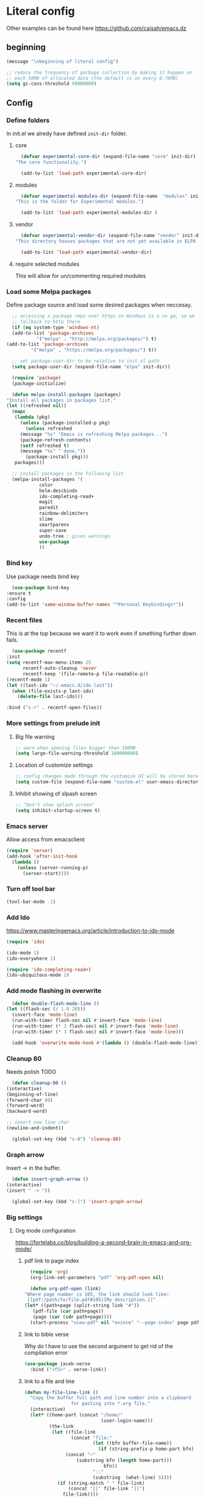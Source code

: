 * Literal config
  
  Other examples can be found here
  https://github.com/caisah/emacs.dz
  
** beginning
   #+begin_src emacs-lisp
     (message "\nbeginning of literal config")

     ;; reduce the frequency of garbage collection by making it happen on
     ;; each 50MB of allocated data (the default is on every 0.76MB)
     (setq gc-cons-threshold 50000000)
   #+end_src
   
** Config
   
*** Define folders
    In init.el we alredy have defined ~init-dir~ folder.
    
**** core
     #+begin_src emacs-lisp
       (defvar experimental-core-dir (expand-file-name "core" init-dir)
	 "The core functionality.")

       (add-to-list 'load-path experimental-core-dir)
     #+end_src

**** modules
     #+begin_src emacs-lisp
       (defvar experimental-modules-dir (expand-file-name  "modules" init-dir)
	 "This is the folder for Experimental modules.")

       (add-to-list 'load-path experimental-modules-dir )
     #+end_src

**** vendor
     #+begin_src emacs-lisp
       (defvar experimental-vendor-dir (expand-file-name "vendor" init-dir)
	 "This directory houses packages that are not yet available in ELPA (or MELPA).")

       (add-to-list 'load-path experimental-vendor-dir)
     #+end_src
     
**** require selected modules
     This will allow for un/commenting required modules
     
*** Load some Melpa packages

    Define package source and load some desired packages when neccesay.
    
    #+begin_src emacs-lisp
      ;; accessing a package repo over https on Windows is a no go, so we
      ;; fallback to http there
      (if (eq system-type 'windows-nt)
	  (add-to-list 'package-archives
		       '("melpa" . "http://melpa.org/packages/") t)
	(add-to-list 'package-archives
		     '("melpa" . "https://melpa.org/packages/") t))

      ;; set package-user-dir to be relative to init.el path
      (setq package-user-dir (expand-file-name "elpa" init-dir))

      (require 'package)
      (package-initialize)

      (defun melpa-install-packages (packages)
	"Install all packages in packages list."
	(let ((refreshed nil))    
	  (mapc
	   (lambda (pkg)
	     (unless (package-installed-p pkg)	 
	       (unless refreshed
		 (message "%s" "Emacs is refreshing Melpa packages...")
		 (package-refresh-contents)
		 (setf refreshed t)
		 (message "%s" " done."))
	       (package-install pkg)))
	   packages)))

      ;; install packages in the following list
      (melpa-install-packages '(
				color
				helm-descbinds
				ido-completing-read+
				magit
				paredit
				rainbow-delimiters
				slime
				smartparens
				super-save
				undo-tree ; gives warnings
				use-package
				))
    #+end_src


    
*** Bind key

    Use package needs bind key
    
    #+begin_src emacs-lisp
      (use-package bind-key
	:ensure t
	:config
	(add-to-list 'same-window-buffer-names "*Personal Keybindings*"))
    #+end_src
    
*** Recent files

    This is at the top because we want it to work even if smething further down fails.
   
    #+begin_src emacs-lisp
      (use-package recentf
	:init
	(setq recentf-max-menu-items 25
	      recentf-auto-cleanup 'never
	      recentf-keep '(file-remote-p file-readable-p))
	(recentf-mode 1)
	(let ((last-ido "~/.emacs.d/ido.last"))
	  (when (file-exists-p last-ido)
	    (delete-file last-ido)))

	:bind ("s-r" . recentf-open-files))
    #+end_src

*** More settings from prelude init
    
**** Big file warning
     #+begin_src emacs-lisp
       ;; warn when opening files bigger than 100MB
       (setq large-file-warning-threshold 100000000)
     #+end_src

**** Location of customize settings
     #+begin_src emacs-lisp
       ;; config changes made through the customize UI will be stored here
       (setq custom-file (expand-file-name "custom.el" user-emacs-directory))
     #+end_src
    
**** Inhibit showing of slpash screen
     #+begin_src emacs-lisp
       ;; "Don't show splash screen"
       (setq inhibit-startup-screen t)
     #+end_src
   
*** Emacs server
    
    Allow access from emacsclient
    
    #+begin_src emacs-lisp
      (require 'server)
      (add-hook 'after-init-hook
		(lambda ()
		  (unless (server-running-p)
		    (server-start))))
    #+end_src
    
*** Turn off tool bar
    #+begin_src emacs-lisp
      (tool-bar-mode -1)
    #+end_src

*** Add Ido
    https://www.masteringemacs.org/article/introduction-to-ido-mode

    #+begin_src emacs-lisp
      (require 'ido)

      (ido-mode 1)
      (ido-everywhere 1)

      (require 'ido-completing-read+)
      (ido-ubiquitous-mode 1)
    #+end_src
    
*** Add mode flashing in overwrite
    #+begin_src emacs-lisp
      (defun double-flash-mode-line ()
	(let ((flash-sec (/ 1.0 20)))
	  (invert-face 'mode-line)
	  (run-with-timer flash-sec nil #'invert-face 'mode-line)
	  (run-with-timer (* 2 flash-sec) nil #'invert-face 'mode-line)
	  (run-with-timer (* 3 flash-sec) nil #'invert-face 'mode-line)))

      (add-hook 'overwrite-mode-hook #'(lambda () (double-flash-mode-line)))
    #+end_src

*** Cleanup 80

    Needs polish TODO
    
    #+begin_src emacs-lisp
      (defun cleanup-80 ()
	(interactive)
	(beginning-of-line)
	(forward-char 80)
	(forward-word)
	(backward-word)

	;; insert new line char
	(newline-and-indent))

      (global-set-key (kbd "s-8") 'cleanup-80)
    #+end_src

*** Graph arrow
    Insert -> in the buffer.
    
    #+begin_src emacs-lisp
      (defun insert-graph-arrow ()
	(interactive)
	(insert " -> "))

      (global-set-key (kbd "s-]") 'insert-graph-arrow)
    #+end_src
*** Big settings
**** Org mode configuration

     https://fortelabs.co/blog/building-a-second-brain-in-emacs-and-org-mode/
    
***** pdf link to page index
    
     #+BEGIN_SRC emacs-lisp
       (require 'org)
       (org-link-set-parameters "pdf" 'org-pdf-open nil)

       (defun org-pdf-open (link)
	 "Where page number is 105, the link should look like:
	  [[pdf:/path/to/file.pdf#105][My description.]]"
	 (let* ((path+page (split-string link "#"))
		(pdf-file (car path+page))
		(page (car (cdr path+page))))
	   (start-process "view-pdf" nil "evince" "--page-index" page pdf-file)))
     #+END_SRC

***** link to bible verse

      Why do I have to use the second argument to get rid of the compilation error
      
      #+begin_src emacs-lisp
	(use-package jacek-verse
	  :bind ("<f5>" . verse-link))
      #+end_src

***** link to a file and line
      #+begin_src emacs-lisp
 (defun my-file-line-link ()
   "Copy the buffer full path and line number into a clipboard
                  for pasting into *.org file."
   (interactive)
   (let* ((home-part (concat "/home/"
                             (user-login-name)))
          (the-link
           (let ((file-link
                  (concat "file:"
                          (let ((bfn buffer-file-name))
                            (if (string-prefix-p home-part bfn)
				(concat "~"
					(substring bfn (length home-part)))
                              bfn))
                          "::"
                          (substring  (what-line) 5))))
             (if (string-match " " file-link)
                 (concat "[[" file-link "]]")
               file-link))))
     (kill-new
      (message the-link))))

	;; we had to cheat to have s-\ as a shortcut
 (global-set-key (kbd (format "%s-%c" "s" 92)) 'my-file-line-link)
      #+end_src


**** Lisp
    
***** Clojure
  #+BEGIN_SRC emacs-lisp
    (add-to-list 'auto-mode-alist '("\\.edn\\'" . clojure-mode))

    (add-hook 'cider-repl-mode-hook
              '(lambda ()
                 (local-set-key (kbd "C-c M-k") 'cider-repl-clear-buffer)))

    (add-hook 'cider-repl-mode-hook
              '(lambda ()
                 (local-set-key (kbd "C-c M-a") 'cider-load-all-files)))
  #+END_SRC

***** Slime
 #+BEGIN_SRC emacs-lisp
   ;;; this code has been responsible for slime version problem
   (defvar slime-helper-el "~/quicklisp/slime-helper.el")
   (when (file-exists-p slime-helper-el)
     (load (expand-file-name slime-helper-el)))

   (require 'slime)
   (require 'slime-repl)
   (require 'slime-autoloads)

   (setq slime-contribs '(slime-fancy slime-fancy-inspector))

   (setq inferior-lisp-program "/usr/local/bin/sbcl")

   (defun slime-contrib-directory ()
     (let* ((slime-folder-prefix "slime-20")
	    (folder-length (length slime-folder-prefix))
	    (slime-folder (car (seq-filter (lambda(x) (and (>= (length x)
							       folder-length)
							   (equal slime-folder-prefix
								  (seq-subseq x 0 folder-length))) )
					   (directory-files "~/.emacs.d/elpa")))))
       (concat "~/.emacs.d/elpa/" slime-folder "/contrib/")))



   ;;; copy last s-expression to repl
   ;;; useful for expressions like (in-package #:whatever)
   ;;; alternatively you can use C-c ~ with cursor after (in-package :some-package)
   ;;; https://www.reddit.com/r/lisp/comments/ehs12v/copying_last_expression_to_repl_in_emacsslime/

   (defun slime-copy-last-expression-to-repl (string)
     (interactive (list (slime-last-expression)))
     (slime-switch-to-output-buffer)
     (goto-char (point-max))
     (insert string))

   (global-set-key (kbd "s-e") 'slime-copy-last-expression-to-repl)
 #+END_SRC

***** Paredit
 #+BEGIN_SRC emacs-lisp
   (add-hook 'minibuffer-inactive-mode-hook #'paredit-mode)
   (add-hook 'minibuffer-inactive-mode-hook #'rainbow-delimiters-mode)

   (defun swap-paredit ()
     "Replace smartparens with superior paredit."
     (smartparens-mode -1)
     (paredit-mode +1))

   (autoload 'paredit-mode "paredit"
     "Minor mode for pseudo-structurally editing Lisp code." t)
   (add-hook 'emacs-lisp-mode-hook (lambda () (swap-paredit)))

   (add-hook 'lisp-mode-hook (lambda () (swap-paredit)))
   (add-hook 'lisp-interaction-mode-hook (lambda () (swap-paredit)))

   (add-hook 'scheme-mode-hook (lambda () (swap-paredit)))
   (add-hook 'geiser-repl-mode-hook (lambda () (swap-paredit)))
   (add-hook 'geiser-repl-mode-hook 'rainbow-delimiters-mode)

   (add-hook 'ielm-mode-hook (lambda () (swap-paredit)))
   (add-hook 'ielm-mode-hook 'rainbow-delimiters-mode)

   (add-hook 'slime-repl-mode-hook (lambda () (swap-paredit)))
   (add-hook 'slime-repl-mode-hook 'rainbow-delimiters-mode)

   (add-hook 'clojure-mode-hook (lambda () (swap-paredit)))
   (add-hook 'cider-repl-mode-hook (lambda () (swap-paredit)))
 #+END_SRC

***** The rest
 #+BEGIN_SRC emacs-lisp
   ;(require 'slime)
   (setq common-lisp-hyperspec-root
	 (format
	  "file:/home/%s/Documents/Manuals/Lisp/HyperSpec-7-0/HyperSpec/"
	  user-login-name))

     (defun unfold-lisp ()
       "Unfold lisp code."
       (interactive)
       (search-forward ")")
       (backward-char)
       (search-forward " ")
       (newline-and-indent))

     (global-set-key (kbd "s-0") 'unfold-lisp)
 #+END_SRC

**** Parentheses coloring

 #+BEGIN_SRC emacs-lisp
   ;;; this add capability to define your own hook for responding to theme changes
   (defvar after-load-theme-hook nil
     "Hook run after a color theme is loaded using `load-theme'.")

   (defadvice load-theme (after run-after-load-theme-hook activate)
     "Run `after-load-theme-hook'."
     (run-hooks 'after-load-theme-hook))

   (require 'color)
   (defun hsl-to-hex (h s l)
     "Convert H S L to hex colours."
     (let (rgb)
       (setq rgb (color-hsl-to-rgb h s l))
       (color-rgb-to-hex (nth 0 rgb)
			 (nth 1 rgb)
			 (nth 2 rgb))))

   (defun hex-to-rgb (hex)
     "Convert a 6 digit HEX color to r g b."
     (mapcar #'(lambda (s) (/ (string-to-number s 16) 255.0))
	     (list (substring hex 1 3)
		   (substring hex 3 5)
		   (substring hex 5 7))))

   (defun bg-color ()
     "Return COLOR or it's hexvalue."
     (let ((color (face-attribute 'default :background)))
       (if (equal (substring color 0 1) "#")
	   color
	 (apply 'color-rgb-to-hex (color-name-to-rgb color)))))

   (defun bg-light ()
     "Calculate background brightness."
     (< (color-distance  "white"
			 (bg-color))
	(color-distance  "black"
			 (bg-color))))

   (defun whitespace-line-bg ()
     "Calculate long line highlight depending on background brightness."
     (apply 'color-rgb-to-hex
	    (apply 'color-hsl-to-rgb
		   (apply (if (bg-light) 'color-darken-hsl 'color-lighten-hsl)
			  (append
			   (apply 'color-rgb-to-hsl
				  (hex-to-rgb
				   (bg-color)))
			   '(7))))))

   (defun bracket-colors ()
     "Calculate the bracket colours based on background."
     (let (hexcolors lightvals)
       (setq lightvals (if (bg-light)
			   (list (list .60 1.0 0.55) ; H S L
				 (list .30 1.0 0.40)
				 (list .11 1.0 0.55)
				 (list .01 1.0 0.65)
				 (list .75 0.9 0.55) ; H S L
				 (list .49 0.9 0.40)
				 (list .17 0.9 0.47)
				 (list .05 0.9 0.55))
			 (list (list .70 1.0 0.68) ; H S L
			       (list .30 1.0 0.40)
			       (list .11 1.0 0.50)
			       (list .01 1.0 0.50)
			       (list .81 0.9 0.55) ; H S L
			       (list .49 0.9 0.40)
			       (list .17 0.9 0.45)
			       (list .05 0.9 0.45))))
       (dolist (n lightvals)
	 (push (apply 'hsl-to-hex n) hexcolors))
       (reverse hexcolors)))


   (defun colorise-brackets ()
     "Apply my own colours to rainbow delimiters."
     (interactive)
     (require 'rainbow-delimiters)
     (custom-set-faces
      ;; change the background but do not let theme to interfere with the foreground
      `(whitespace-line ((t (:background ,(whitespace-line-bg)))))
      ;; or use (list-colors-display)
      `(rainbow-delimiters-depth-2-face ((t (:foreground ,(nth 0 (bracket-colors))))))
      `(rainbow-delimiters-depth-3-face ((t (:foreground ,(nth 1 (bracket-colors))))))
      `(rainbow-delimiters-depth-4-face ((t (:foreground ,(nth 2 (bracket-colors))))))
      `(rainbow-delimiters-depth-5-face ((t (:foreground ,(nth 3 (bracket-colors))))))
      `(rainbow-delimiters-depth-6-face ((t (:foreground ,(nth 4 (bracket-colors))))))
      `(rainbow-delimiters-depth-7-face ((t (:foreground ,(nth 5 (bracket-colors))))))
      `(rainbow-delimiters-depth-8-face ((t (:foreground ,(nth 6 (bracket-colors))))))
      `(rainbow-delimiters-depth-9-face ((t (:foreground ,(nth 7 (bracket-colors))))))
      `(rainbow-delimiters-unmatched-face ((t (:foreground "white" :background "red"))))
      `(highlight ((t (:foreground "#ff0000" :background "#888"))))))

   (colorise-brackets)

   (add-hook 'prog-mode-hook 'rainbow-delimiters-mode)
   (add-hook 'after-load-theme-hook 'colorise-brackets)


 #+END_SRC

** The end
   #+begin_src emacs-lisp
     ;; put frequency of garbage collection back to normal     
     (setq gc-cons-threshold  800000)

     (message "\nthe end of literal config\n")
   #+end_src
   
** tip of the day
   
   #+begin_src emacs-lisp
     (message "M-x describe-personal-keybindings will show keybindings defined in use-package user configuration.")
   #+end_src
